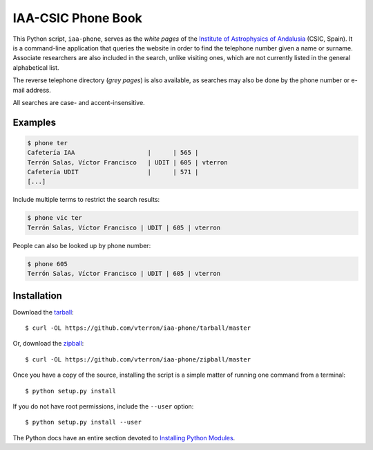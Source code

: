 IAA-CSIC Phone Book
===================

This Python script, ``iaa-phone``, serves as the *white pages* of the `Institute of Astrophysics of Andalusia <http://www.iaa.es>`_ (CSIC, Spain). It is a command-line application that queries the website in order to find the telephone number given a name or surname. Associate researchers are also included in the search, unlike visiting ones, which are not currently listed in the general alphabetical list.

The reverse telephone directory (*grey pages*) is also available, as searches may also be done by the phone number or e-mail address.

All searches are case- and accent-insensitive.

Examples
--------

.. code:: bash

  $ phone ter
  Cafetería IAA                    |      | 565 |
  Terrón Salas, Víctor Francisco   | UDIT | 605 | vterron
  Cafetería UDIT                   |      | 571 |
  [...]

Include multiple terms to restrict the search results:

.. code:: bash

  $ phone vic ter
  Terrón Salas, Víctor Francisco | UDIT | 605 | vterron

People can also be looked up by phone number:

.. code:: bash

  $ phone 605
  Terrón Salas, Víctor Francisco | UDIT | 605 | vterron

Installation
------------

Download the `tarball <https://github.com/vterron/iaa-phone/tarball/master>`_::

    $ curl -OL https://github.com/vterron/iaa-phone/tarball/master

Or, download the `zipball <https://github.com/vterron/iaa-phone/zipball/master>`_::

    $ curl -OL https://github.com/vterron/iaa-phone/zipball/master


Once you have a copy of the source, installing the script is a simple matter of
running one command from a terminal::

    $ python setup.py install

If you do not have root permissions, include the ``--user`` option::

    $ python setup.py install --user

The Python docs have an entire section devoted to `Installing Python Modules
<https://docs.python.org/2/install/>`_.
